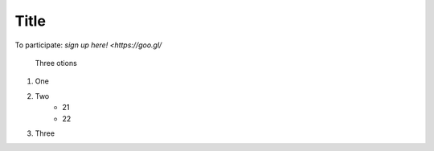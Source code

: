 Title
------
To participate: `sign up here! <https://goo.gl/`

 
 Three otions

1. One

2. Two
    - 21
    - 22

3. Three
